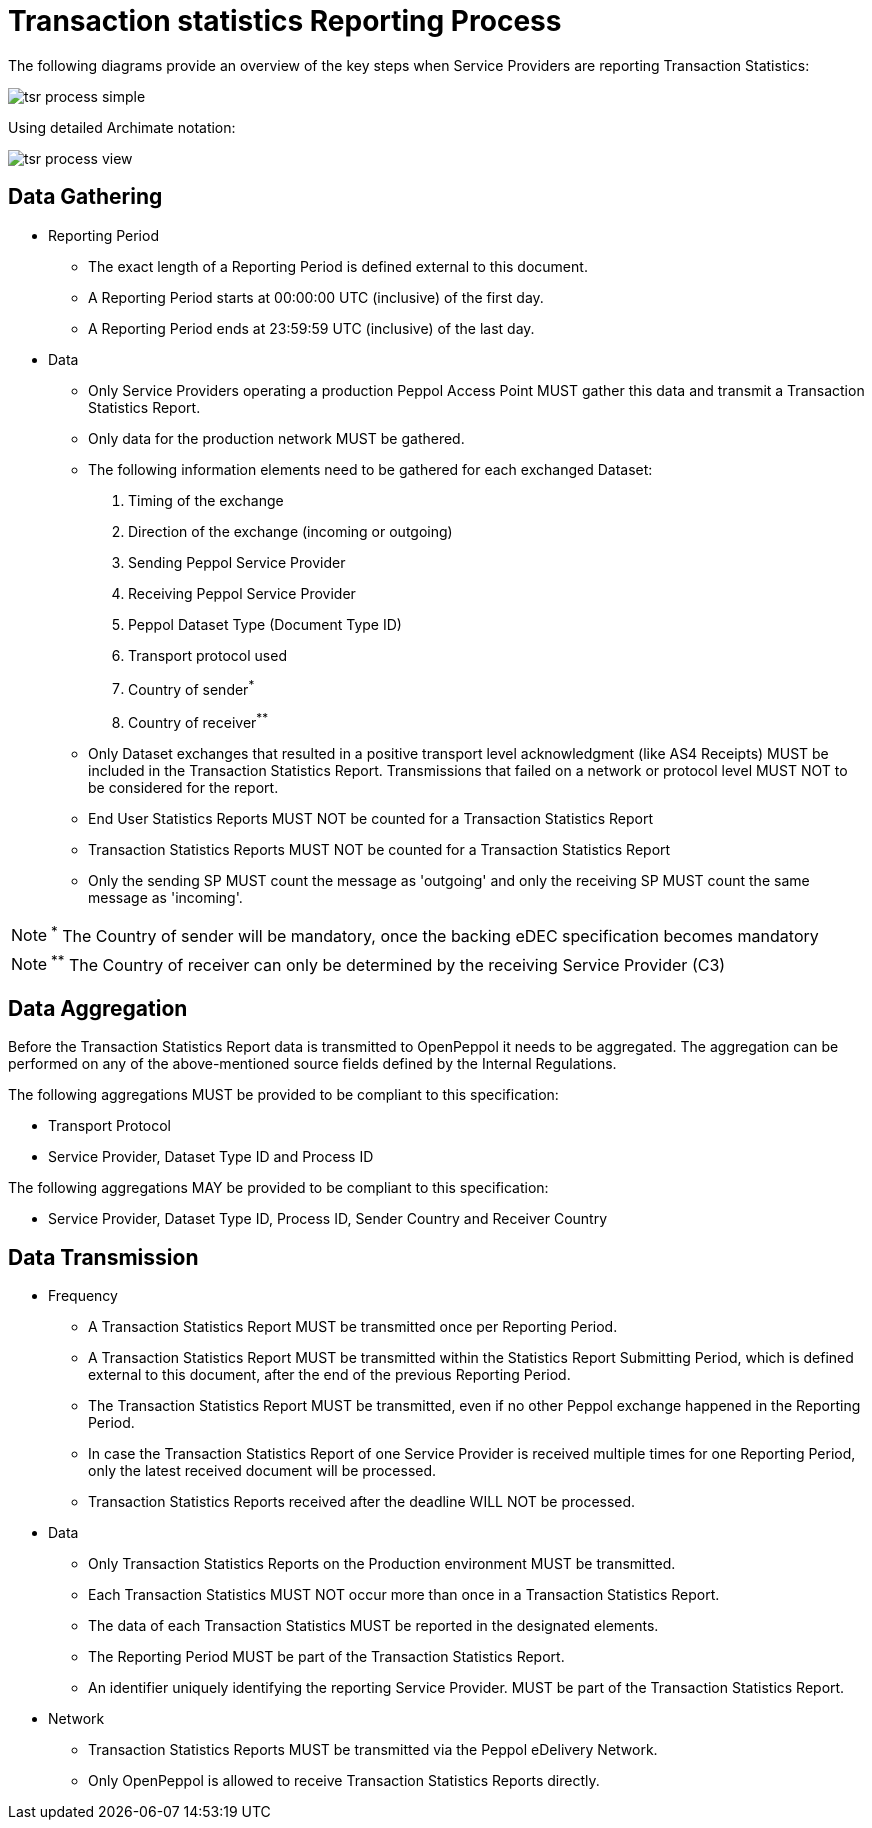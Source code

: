 = Transaction statistics Reporting Process

The following diagrams provide an overview of the key steps when 
Service Providers are reporting Transaction Statistics:

image::./images/tsr-process-simple.png[]

Using detailed Archimate notation:

image::./images/tsr-process-view.png[]

== Data Gathering

* Reporting Period
** The exact length of a Reporting Period is defined external to this document.
** A Reporting Period starts at 00:00:00 UTC (inclusive) of the first day.
** A Reporting Period ends at 23:59:59 UTC (inclusive) of the last day.

* Data
** Only Service Providers operating a production Peppol Access Point MUST gather this data and transmit a Transaction Statistics Report.
** Only data for the production network MUST be gathered.
** The following information elements need to be gathered for each exchanged Dataset:
    1. Timing of the exchange
    2. Direction of the exchange (incoming or outgoing)
    3. Sending Peppol Service Provider
    4. Receiving Peppol Service Provider
// NOTE: Process ID was deliberately left out in order to ensure alignment with the IR
    5. Peppol Dataset Type (Document Type ID)
    6. Transport protocol used
    7. Country of sender^*^
    8. Country of receiver^**^

** Only Dataset exchanges that resulted in a positive transport level
   acknowledgment (like AS4 Receipts) MUST be included in the Transaction
   Statistics Report. Transmissions that failed on a network or protocol
   level MUST NOT to be considered for the report.
** End User Statistics Reports MUST NOT be counted for a Transaction Statistics Report
** Transaction Statistics Reports MUST NOT be counted for a Transaction Statistics Report
** Only the sending SP MUST count the message as 'outgoing' and only the receiving SP MUST count the same message as 'incoming'.

NOTE: ^*^ The Country of sender will be mandatory, once the backing eDEC specification becomes mandatory

NOTE: ^**^ The Country of receiver can only be determined by the receiving Service Provider (C3)


== Data Aggregation

Before the Transaction Statistics Report data is transmitted to OpenPeppol
  it needs to be aggregated. The aggregation can be performed on any of the
  above-mentioned source fields defined by the Internal Regulations.
  
The following aggregations MUST be provided to be compliant to this specification:

* Transport Protocol
* Service Provider, Dataset Type ID and Process ID

The following aggregations MAY be provided to be compliant to this specification:

* Service Provider, Dataset Type ID, Process ID, Sender Country and Receiver Country

== Data Transmission

* Frequency
** A Transaction Statistics Report MUST be transmitted once per Reporting Period.
** A Transaction Statistics Report MUST be transmitted within the Statistics Report Submitting Period, which is defined external to this document, after the end of the previous Reporting Period. 
** The Transaction Statistics Report MUST be transmitted, even if no other Peppol exchange happened in the Reporting Period.
** In case the Transaction Statistics Report of one Service Provider is received multiple times for one Reporting Period, only the latest received document will be processed.
** Transaction Statistics Reports received after the deadline WILL NOT be processed.   

* Data
** Only Transaction Statistics Reports on the Production environment MUST be transmitted.
** Each Transaction Statistics MUST NOT occur more than once in a Transaction Statistics Report.
** The data of each Transaction Statistics MUST be reported in the designated elements.
** The Reporting Period MUST be part of the Transaction Statistics Report.
** An identifier uniquely identifying the reporting Service Provider.
   MUST be part of the Transaction Statistics Report.

* Network
** Transaction Statistics Reports MUST be transmitted via the Peppol eDelivery Network.
** Only OpenPeppol is allowed to receive Transaction Statistics Reports directly.
